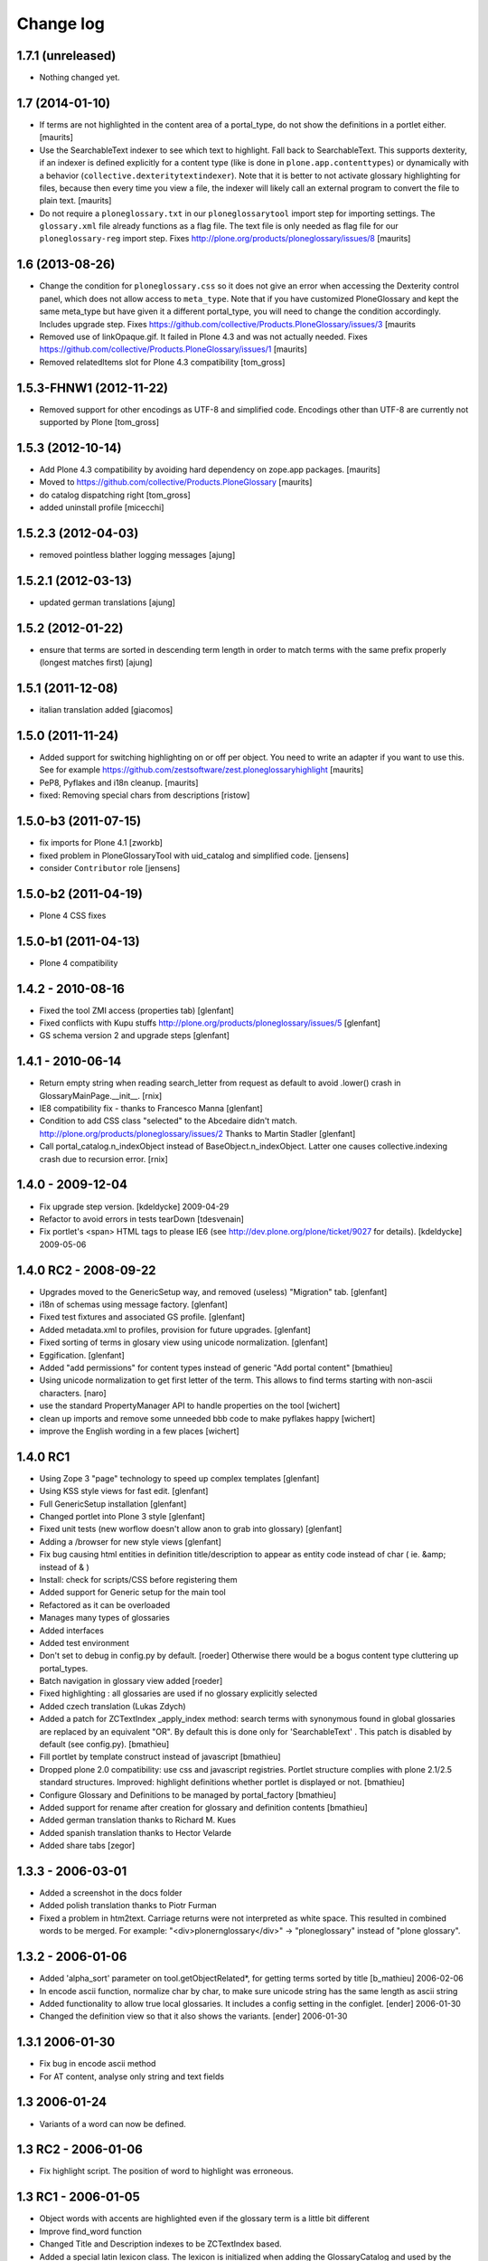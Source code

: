 ==========
Change log
==========

1.7.1 (unreleased)
==================

- Nothing changed yet.


1.7 (2014-01-10)
================

- If terms are not highlighted in the content area of a portal_type,
  do not show the definitions in a portlet either.
  [maurits]

- Use the SearchableText indexer to see which text to highlight.  Fall
  back to SearchableText.  This supports dexterity, if an indexer is
  defined explicitly for a content type (like is done in
  ``plone.app.contenttypes``) or dynamically with a behavior
  (``collective.dexteritytextindexer``).  Note that it is better to
  not activate glossary highlighting for files, because then every
  time you view a file, the indexer will likely call an external
  program to convert the file to plain text.
  [maurits]

- Do not require a ``ploneglossary.txt`` in our ``ploneglossarytool``
  import step for importing settings.  The ``glossary.xml`` file
  already functions as a flag file.  The text file is only needed as
  flag file for our ``ploneglossary-reg`` import step.
  Fixes http://plone.org/products/ploneglossary/issues/8
  [maurits]

1.6 (2013-08-26)
================

- Change the condition for ``ploneglossary.css`` so it does not give
  an error when accessing the Dexterity control panel, which does not
  allow access to ``meta_type``.  Note that if you have customized
  PloneGlossary and kept the same meta_type but have given it a
  different portal_type, you will need to change the condition
  accordingly.  Includes upgrade step.
  Fixes https://github.com/collective/Products.PloneGlossary/issues/3
  [maurits

- Removed use of linkOpaque.gif. It failed in Plone 4.3 and was not
  actually needed.
  Fixes https://github.com/collective/Products.PloneGlossary/issues/1
  [maurits]

- Removed relatedItems slot for Plone 4.3 compatibility
  [tom_gross]


1.5.3-FHNW1 (2012-11-22)
========================

- Removed support for other encodings as UTF-8 and simplified code.
  Encodings other than UTF-8 are currently not supported by Plone
  [tom_gross]


1.5.3 (2012-10-14)
==================

* Add Plone 4.3 compatibility by avoiding hard dependency on zope.app
  packages.
  [maurits]

* Moved to https://github.com/collective/Products.PloneGlossary
  [maurits]

* do catalog dispatching right
  [tom_gross]

* added uninstall profile
  [micecchi]


1.5.2.3 (2012-04-03)
====================

* removed pointless blather logging messages
  [ajung]


1.5.2.1 (2012-03-13)
====================

* updated german translations
  [ajung]


1.5.2 (2012-01-22)
==================

* ensure that terms are sorted in descending term length in order to match
  terms with the same prefix properly (longest matches first) 
  [ajung]


1.5.1 (2011-12-08)
==================

* italian translation added
  [giacomos]


1.5.0 (2011-11-24)
==================

* Added support for switching highlighting on or off per object.  You
  need to write an adapter if you want to use this.  See for example
  https://github.com/zestsoftware/zest.ploneglossaryhighlight
  [maurits]

* PeP8, Pyflakes and i18n cleanup.
  [maurits]

* fixed: Removing special chars from descriptions  [ristow]

1.5.0-b3 (2011-07-15)
=====================

* fix imports for Plone 4.1
  [zworkb]  

* fixed problem in PloneGlossaryTool with uid_catalog and simplified code.
  [jensens]

* consider ``Contributor`` role 
  [jensens]

1.5.0-b2 (2011-04-19)
======================

* Plone 4 CSS fixes

1.5.0-b1 (2011-04-13)
======================

* Plone 4 compatibility

1.4.2 - 2010-08-16
==================

* Fixed the tool ZMI access (properties tab)
  [glenfant]

* Fixed conflicts with Kupu stuffs http://plone.org/products/ploneglossary/issues/5
  [glenfant]

* GS schema version 2 and upgrade steps
  [glenfant]

1.4.1 - 2010-06-14
==================

* Return empty string when reading search_letter from request as default to
  avoid .lower() crash in GlossaryMainPage.__init__.
  [rnix]

* IE8 compatibility fix - thanks to Francesco Manna
  [glenfant]

* Condition to add CSS class "selected" to the Abcedaire didn't match.
  http://plone.org/products/ploneglossary/issues/2
  Thanks to Martin Stadler
  [glenfant]

* Call portal_catalog.n_indexObject instead of BaseObject.n_indexObject. Latter
  one causes collective.indexing crash due to recursion error.
  [rnix]

1.4.0 - 2009-12-04
==================

* Fix upgrade step version.
  [kdeldycke] 2009-04-29

* Refactor to avoid errors in tests tearDown
  [tdesvenain]

* Fix portlet's <span> HTML tags to please IE6
  (see http://dev.plone.org/plone/ticket/9027 for details).
  [kdeldycke] 2009-05-06


1.4.0 RC2 - 2008-09-22
======================

* Upgrades moved to the GenericSetup way, and removed (useless)
  "Migration" tab.
  [glenfant]

* i18n of schemas using message factory.
  [glenfant]

* Fixed test fixtures and associated GS profile.
  [glenfant]

* Added metadata.xml to profiles, provision for future upgrades.
  [glenfant]

* Fixed sorting of terms in glosary view using unicode normalization.
  [glenfant]

* Eggification.
  [glenfant]

* Added "add permissions" for content types instead of generic "Add portal
  content"
  [bmathieu]

* Using unicode normalization to get first letter of the term. This allows
  to find terms starting with non-ascii characters.
  [naro]

* use the standard PropertyManager API to handle properties on the tool
  [wichert]

* clean up imports and remove some unneeded bbb code to make pyflakes happy
  [wichert]

* improve the English wording in a few places
  [wichert]

1.4.0 RC1
=========

* Using Zope 3 "page" technology to speed up complex templates
  [glenfant]

* Using KSS style views for fast edit.
  [glenfant]

* Full GenericSetup installation
  [glenfant]

* Changed portlet into Plone 3 style
  [glenfant]

* Fixed unit tests (new worflow doesn't allow anon to grab into
  glossary)
  [glenfant]

* Adding a /browser for new style views
  [glenfant]

* Fix bug causing html entities in definition title/description to
  appear as entity code instead of char ( ie. &amp; instead of & )

* Install: check for scripts/CSS before registering them

* Added support for Generic setup for the main tool

* Refactored as it can be overloaded

* Manages many types of glossaries

* Added interfaces

* Added test environment

* Don't set to debug in config.py by default. [roeder]
  Otherwise there would be a bogus content type cluttering up portal_types.

* Batch navigation in glossary view added [roeder]

* Fixed highlighting : all glossaries are used if no glossary
  explicitly selected

* Added czech translation (Lukas Zdych)

* Added a patch for ZCTextIndex _apply_index method: search terms with
  synonymous found in global glossaries are replaced by an equivalent
  "OR". By default this is done only for 'SearchableText' . This patch
  is disabled by default (see config.py). [bmathieu]

* Fill portlet by template construct instead of javascript [bmathieu]

* Dropped plone 2.0 compatibility: use css and javascript
  registries. Portlet structure complies with plone 2.1/2.5 standard
  structures.  Improved: highlight definitions whether portlet is
  displayed or not. [bmathieu]

* Configure Glossary and Definitions to be managed by portal_factory
  [bmathieu]

* Added support for rename after creation for glossary and definition
  contents [bmathieu]

* Added german translation thanks to Richard M. Kues

* Added spanish translation thanks to Hector Velarde

* Added share tabs [zegor]

1.3.3 - 2006-03-01
==================

* Added a screenshot in the docs folder

* Added polish translation thanks to Piotr Furman

* Fixed a problem in htm2text. Carriage returns were not interpreted
  as white space. This resulted in combined words to be merged.  For
  example: "<div>plone\r\nglossary</div>" -> "ploneglossary" instead
  of "plone glossary".

1.3.2 - 2006-01-06
==================

* Added 'alpha_sort' parameter on tool.getObjectRelated*, for getting
  terms sorted by title [b_mathieu] 2006-02-06

* In encode ascii function, normalize char by char, to make sure
  unicode string has the same length as ascii string

* Added functionality to allow true local glossaries. It includes a
  config setting in the configlet. [ender] 2006-01-30

* Changed the definition view so that it also shows the variants.
  [ender] 2006-01-30

1.3.1 2006-01-30
================

* Fix bug in encode ascii method

* For AT content, analyse only string and text fields

1.3 2006-01-24
==============

* Variants of a word can now be defined.

1.3 RC2 - 2006-01-06
====================

* Fix highlight script. The position of word to highlight was
  erroneous.

1.3 RC1 - 2006-01-05
====================

* Object words with accents are highlighted even if the glossary term
  is a little bit different

* Improve find_word function

* Changed Title and Description indexes to be ZCTextIndex based.

* Added a special latin lexicon class. The lexicon is initialized when
  adding the GlossaryCatalog and used by the ZCTextIndex indexes.

* Use the same normalizer of lexicon to parse SearchableText

* Add method rebuildCatalog on PloneGlossary to rebuild all glossary
  catalog

* Update javascript highlighting words to work on Firefox and IE

* Fixed access problem to glossary's catalogs for anonymous users -
  [zegor]

* Use AddPortalContent permission to add Glossary and definitions

1.1 - 2005-09-05
================

* Remove highlight for input or textarea tags

* Check permissions in plone glossary portlet
